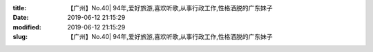 
:title: 【广州】No.40| 94年,爱好旅游,喜欢听歌,从事行政工作,性格洒脱的广东妹子
:date: 2019-06-12 21:15:29
:modified: 2019-06-12 21:15:29
:slug: 【广州】No.40| 94年,爱好旅游,喜欢听歌,从事行政工作,性格洒脱的广东妹子


.. raw:: html
    :file: html/【广州】No.40| 94年,爱好旅游,喜欢听歌,从事行政工作,性格洒脱的广东妹子.html
